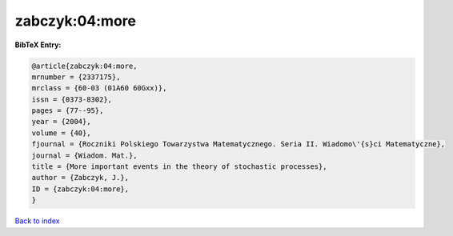 zabczyk:04:more
===============

.. :cite:t:`zabczyk:04:more`

.. bibliography:: ../../All.bib

**BibTeX Entry:**

.. code-block:: bibtex

   @article{zabczyk:04:more,
   mrnumber = {2337175},
   mrclass = {60-03 (01A60 60Gxx)},
   issn = {0373-8302},
   pages = {77--95},
   year = {2004},
   volume = {40},
   fjournal = {Roczniki Polskiego Towarzystwa Matematycznego. Seria II. Wiadomo\'{s}ci Matematyczne},
   journal = {Wiadom. Mat.},
   title = {More important events in the theory of stochastic processes},
   author = {Zabczyk, J.},
   ID = {zabczyk:04:more},
   }

`Back to index <../index>`_
